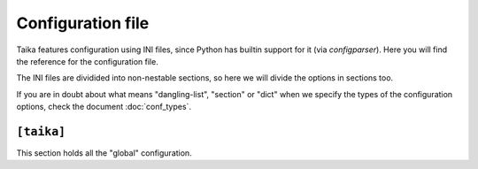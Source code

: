Configuration file
==================

Taika features configuration using INI files, since Python has builtin support
for it (via `configparser`). Here you will find the reference for the
configuration file.

The INI files are dividided into non-nestable sections, so here we will divide
the options in sections too.

If you are in doubt about what means "dangling-list", "section" or "dict" when
we specify the types of the configuration options, check the document :doc:`conf_types`.


``[taika]``
-----------

This section holds all the "global" configuration.

.. data:: extensions (dangling-list)

   A list of extensions to use.

   E.g.::

      [taika]
      extensions =
         taika.ext.rst
         taika.ext.permalinks


.. data:: extensions_paths (dangling-list)

   A list of paths where extensions live. This paths will be added to the ``sys.path`` in order to
   make the extensions inside it discoverable.

   E.g.::

      [taika]
      extensions_paths =
         ./extensions
         ./plugins
         ./_extensions
         /.extensions
         ~/.extensions
